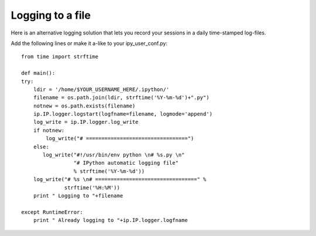 ====================
 Logging to a file 
====================
Here is an alternative logging solution that lets you record your sessions in a daily time-stamped log-files.

Add the following lines or make it a-like to your ipy_user_conf.py::

    from time import strftime
    
    def main():
    try:
        ldir = '/home/$YOUR_USERNAME_HERE/.ipython/'
        filename = os.path.join(ldir, strftime('%Y-%m-%d')+".py")
        notnew = os.path.exists(filename)
        ip.IP.logger.logstart(logfname=filename, logmode='append')
        log_write = ip.IP.logger.log_write
        if notnew:
            log_write("# =================================")
        else:
           log_write("#!/usr/bin/env python \n# %s.py \n"
                     "# IPython automatic logging file"
                     % strftime('%Y-%m-%d'))
        log_write("# %s \n# =================================" %
                  strftime('%H:%M'))
        print " Logging to "+filename
      
    except RuntimeError:
        print " Already logging to "+ip.IP.logger.logfname  
